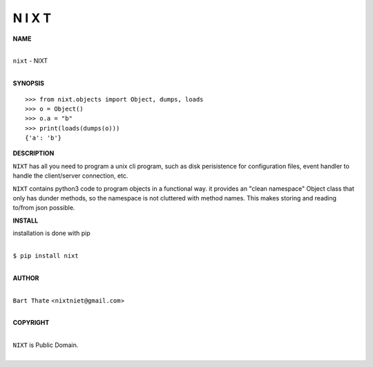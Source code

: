 
N I X T
=======


**NAME**


|
| ``nixt`` - NIXT
|


**SYNOPSIS**


::

    >>> from nixt.objects import Object, dumps, loads
    >>> o = Object()
    >>> o.a = "b"
    >>> print(loads(dumps(o)))
    {'a': 'b'}


**DESCRIPTION**


``NIXT`` has all you need to program a unix cli program, such as disk
perisistence for configuration files, event handler to handle the
client/server connection, etc.

``NIXT`` contains python3 code to program objects in a functional way.
it provides an "clean namespace" Object class that only has dunder
methods, so the namespace is not cluttered with method names. This
makes storing and reading to/from json possible.


**INSTALL**


installation is done with pip

|
| ``$ pip install nixt``
|


**AUTHOR**

|
| ``Bart Thate`` <``nixtniet@gmail.com``>
|

**COPYRIGHT**

|
| ``NIXT`` is Public Domain.
|
